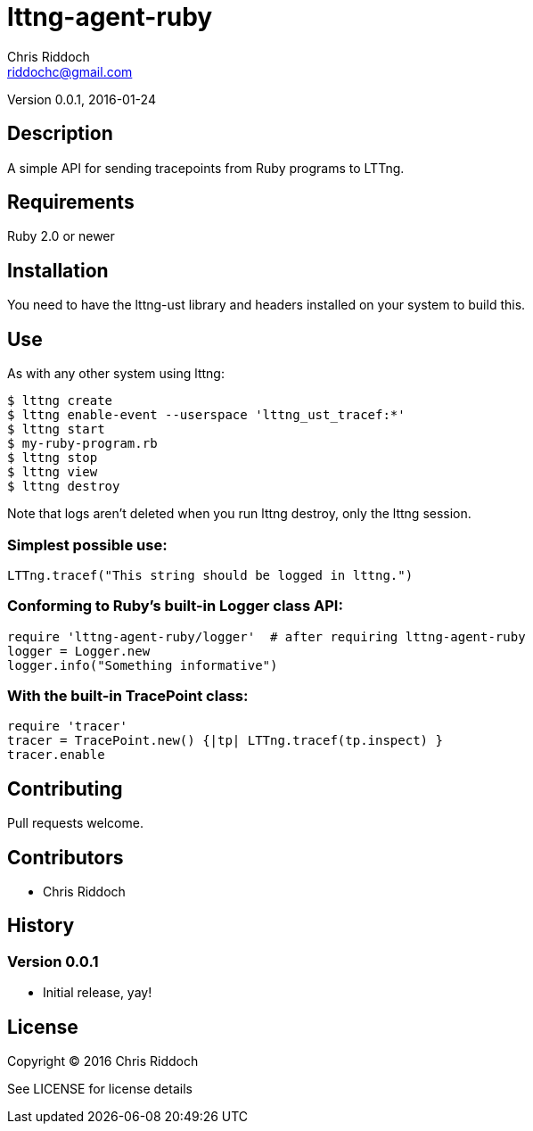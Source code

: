 = lttng-agent-ruby
Chris Riddoch <riddochc@gmail.com>
:language: ruby

Version 0.0.1, 2016-01-24

== Description

A simple API for sending tracepoints from Ruby programs to LTTng.

== Requirements

Ruby 2.0 or newer

== Installation

You need to have the +lttng-ust+ library and headers installed on your system to build this.

== Use

As with any other system using lttng:

  $ lttng create
  $ lttng enable-event --userspace 'lttng_ust_tracef:*'
  $ lttng start
  $ my-ruby-program.rb
  $ lttng stop
  $ lttng view
  $ lttng destroy

Note that logs aren't deleted when you run +lttng destroy+, only the lttng session.

=== Simplest possible use:

  LTTng.tracef("This string should be logged in lttng.")

=== Conforming to Ruby's built-in Logger class API:

  require 'lttng-agent-ruby/logger'  # after requiring lttng-agent-ruby
  logger = Logger.new
  logger.info("Something informative")

=== With the built-in TracePoint class:

  require 'tracer'
  tracer = TracePoint.new() {|tp| LTTng.tracef(tp.inspect) }
  tracer.enable

== Contributing

Pull requests welcome.

== Contributors

* Chris Riddoch

== History

=== Version 0.0.1

* Initial release, yay!

== License

Copyright © 2016 Chris Riddoch

See LICENSE for license details

